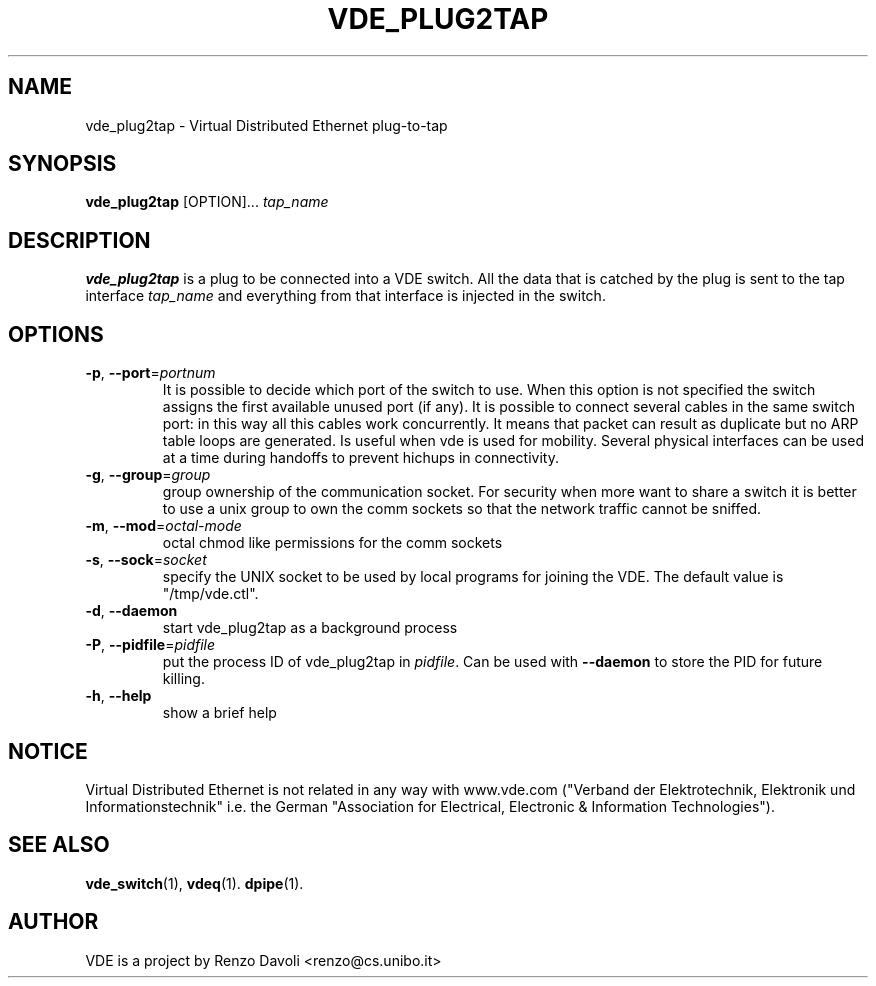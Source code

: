 .\" Copyright (c) 2004 Renzo Davoli
.\" Copyright (c) 2006 Ludovico Gardenghi
.\"
.\" This is free documentation; you can redistribute it and/or
.\" modify it under the terms of the GNU General Public License as
.\" published by the Free Software Foundation; either version 2 of
.\" the License, or (at your option) any later version.
.\"
.\" The GNU General Public License's references to "object code"
.\" and "executables" are to be interpreted as the output of any
.\" document formatting or typesetting system, including
.\" intermediate and printed output.
.\"
.\" This manual is distributed in the hope that it will be useful,
.\" but WITHOUT ANY WARRANTY; without even the implied warranty of
.\" MERCHANTABILITY or FITNESS FOR A PARTICULAR PURPOSE.  See the
.\" GNU General Public License for more details.
.\"
.\" You should have received a copy of the GNU General Public
.\" License along with this manual; if not, write to the Free
.\" Software Foundation, Inc., 675 Mass Ave, Cambridge, MA 02139,
.\" USA.

.TH VDE_PLUG2TAP 1 "December 5, 2006" "Virtual Distributed Ethernet"
.SH NAME
vde_plug2tap \- Virtual Distributed Ethernet plug-to-tap
.SH SYNOPSIS
.B vde_plug2tap 
[OPTION]... \fItap_name\fP
.br
.SH DESCRIPTION
.B vde_plug2tap 
is a plug to be connected into a VDE switch.
All the data that is catched by the plug is sent to the tap interface 
.I tap_name 
and everything from that interface is injected in the switch.

.SH OPTIONS
.TP
\fB\-p\fP, \fB\-\-port\fP=\fIportnum\fP
It is possible to decide which port of the switch to use.
When this option is not specified the switch assigns the first
available unused port (if any).
It is possible to connect several cables in the same switch port:
in this way all this cables work concurrently.
It means that packet can result as duplicate but no ARP table loops are
generated.
Is useful when vde is used for mobility. Several physical interfaces can
be used at a time during handoffs to prevent hichups in connectivity.
.TP
\fB\-g\fP, \fB\-\-group\fP=\fIgroup\fP
group ownership of the communication socket. For security when more
want to share a switch it is better to use a unix group to own the comm sockets
so that the network traffic cannot be sniffed.
.TP
\fB\-m\fP, \fB\-\-mod\fP=\fIoctal-mode\fP
octal chmod like permissions for the comm sockets
.TP
\fB\-s\fP, \fB\-\-sock\fP=\fIsocket\fP
specify the UNIX socket to be used by local programs for joining the VDE.
The default value is "/tmp/vde.ctl".
.TP
\fB\-d\fP, \fB\-\-daemon\fP
start vde_plug2tap as a background process
.TP
\fB\-P\fP, \fB\-\-pidfile\fP=\fIpidfile\fP
put the process ID of vde_plug2tap in \fIpidfile\fP. Can be used with
\fB\-\-daemon\fP to store the PID for future killing.
.TP
\fB\-h\fP, \fB\-\-help\fP
show a brief help

.SH NOTICE
Virtual Distributed Ethernet is not related in any way with
www.vde.com ("Verband der Elektrotechnik, Elektronik und Informationstechnik"
i.e. the German "Association for Electrical, Electronic & Information
Technologies").

.SH SEE ALSO
.BR vde_switch (1),
.BR vdeq (1).
.BR dpipe (1).
.br
.SH AUTHOR
VDE is a project by Renzo Davoli <renzo@cs.unibo.it>
